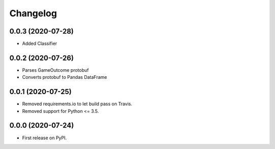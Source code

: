 
Changelog
=========

0.0.3 (2020-07-28)
------------------

* Added Classifier

0.0.2 (2020-07-26)
------------------

* Parses GameOutcome protobuf
* Converts protobuf to Pandas DataFrame

0.0.1 (2020-07-25)
------------------

* Removed requirements.io to let build pass on Travis.
* Removed support for Python <= 3.5.

0.0.0 (2020-07-24)
------------------

* First release on PyPI.
